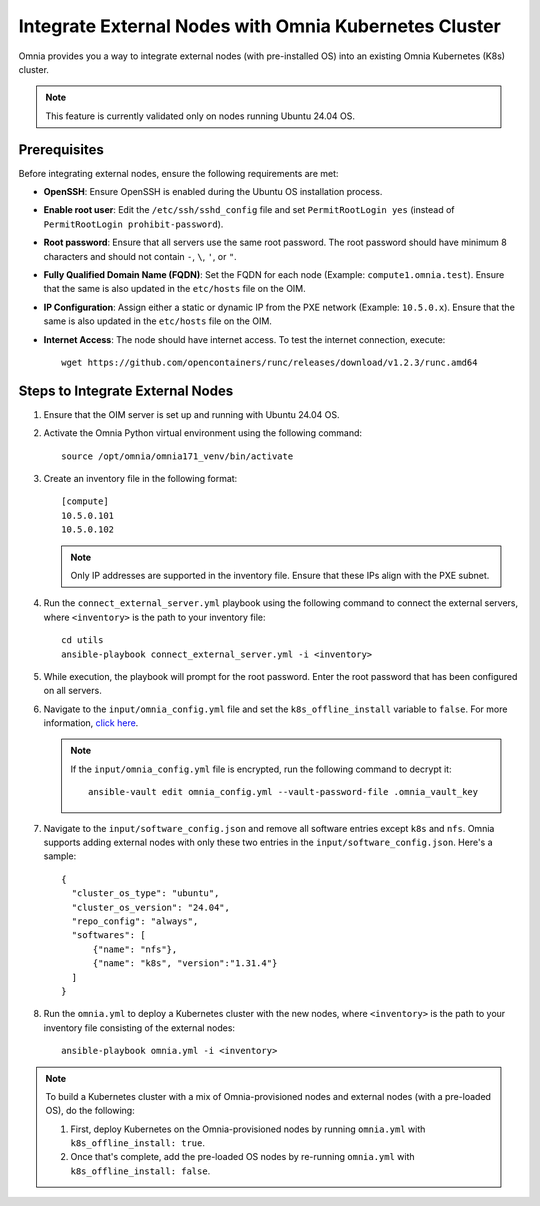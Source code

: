 Integrate External Nodes with Omnia Kubernetes Cluster
========================================================

Omnia provides you a way to integrate external nodes (with pre-installed OS) into an existing Omnia Kubernetes (K8s) cluster.

.. note:: This feature is currently validated only on nodes running Ubuntu 24.04 OS.

Prerequisites
--------------

Before integrating external nodes, ensure the following requirements are met:

* **OpenSSH**: Ensure OpenSSH is enabled during the Ubuntu OS installation process.
* **Enable root user**: Edit the ``/etc/ssh/sshd_config`` file and set ``PermitRootLogin yes`` (instead of ``PermitRootLogin prohibit-password``). 
* **Root password**: Ensure that all servers use the same root password. The root password should have minimum 8 characters and should not contain ``-``, ``\``, ``'``, or ``"``. 
* **Fully Qualified Domain Name (FQDN)**: Set the FQDN for each node (Example: ``compute1.omnia.test``). Ensure that the same is also updated in the ``etc/hosts`` file on the OIM.
* **IP Configuration**: Assign either a static or dynamic IP from the PXE network (Example: ``10.5.0.x``). Ensure that the same is also updated in the ``etc/hosts`` file on the OIM.
* **Internet Access**: The node should have internet access. To test the internet connection, execute: ::

    wget https://github.com/opencontainers/runc/releases/download/v1.2.3/runc.amd64

Steps to Integrate External Nodes
----------------------------------

1. Ensure that the OIM server is set up and running with Ubuntu 24.04 OS.

2. Activate the Omnia Python virtual environment using the following command:
   ::
	source /opt/omnia/omnia171_venv/bin/activate

3. Create an inventory file in the following format:
   
   ::

    [compute]
    10.5.0.101
    10.5.0.102
 
   .. note:: Only IP addresses are supported in the inventory file. Ensure that these IPs align with the PXE subnet.

4. Run the ``connect_external_server.yml`` playbook using the following command to connect the external servers, where ``<inventory>`` is the path to your inventory file:
   ::
	cd utils
	ansible-playbook connect_external_server.yml -i <inventory>

5. While execution, the playbook will prompt for the root password. Enter the root password that has been configured on all servers.

6. Navigate to the ``input/omnia_config.yml`` file and set the ``k8s_offline_install`` variable to ``false``. For more information, `click here <../OmniaInstallGuide/Ubuntu/OmniaCluster/schedulerinputparams.html#id1>`_.
   
   .. note:: If the ``input/omnia_config.yml`` file is encrypted, run the following command to decrypt it:
 	::
	   ansible-vault edit omnia_config.yml --vault-password-file .omnia_vault_key
   
7. Navigate to the ``input/software_config.json`` and remove all software entries except ``k8s`` and ``nfs``. Omnia supports adding external nodes with only these two entries in the ``input/software_config.json``. Here's a sample:
   ::
      {
        "cluster_os_type": "ubuntu",
        "cluster_os_version": "24.04",
        "repo_config": "always",
        "softwares": [
            {"name": "nfs"},
            {"name": "k8s", "version":"1.31.4"}
        ]
      }

8. Run the ``omnia.yml`` to deploy a Kubernetes cluster with the new nodes, where ``<inventory>`` is the path to your inventory file consisting of the external nodes:
   ::
	ansible-playbook omnia.yml -i <inventory>

.. note:: To build a Kubernetes cluster with a mix of Omnia-provisioned nodes and external nodes (with a pre-loaded OS), do the following:  
   
      1. First, deploy Kubernetes on the Omnia-provisioned nodes by running ``omnia.yml`` with ``k8s_offline_install: true``. 
      2. Once that's complete, add the pre-loaded OS nodes by re-running ``omnia.yml`` with ``k8s_offline_install: false``.

